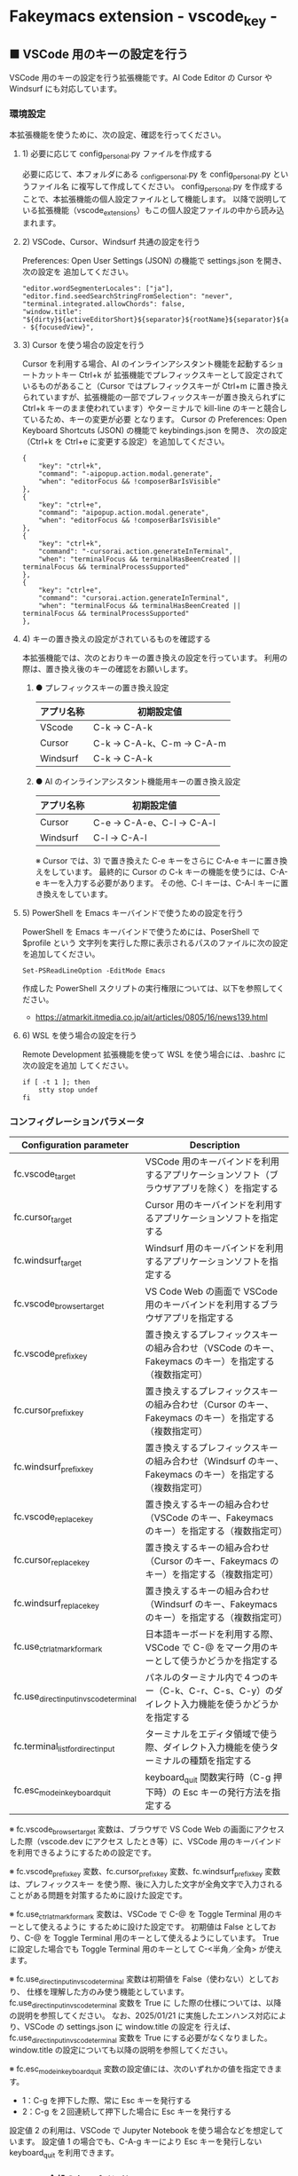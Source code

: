 #+STARTUP: showall indent

* Fakeymacs extension - vscode_key -

** ■ VSCode 用のキーの設定を行う

VSCode 用のキーの設定を行う拡張機能です。AI Code Editor の Cursor や Windsurf にも対応しています。

*** 環境設定

本拡張機能を使うために、次の設定、確認を行ってください。

**** 1) 必要に応じて config_personal.py ファイルを作成する

必要に応じて、本フォルダにある _config_personal.py を config_personal.py というファイル名
に複写して作成してください。
config_personal.py を作成することで、本拡張機能の個人設定ファイルとして機能します。
以降で説明している拡張機能（vscode_extensions）もこの個人設定ファイルの中から読み込まれます。

**** 2) VSCode、Cursor、Windsurf 共通の設定を行う

Preferences: Open User Settings (JSON) の機能で settings.json を開き、 次の設定を
追加してください。

#+BEGIN_EXAMPLE
    "editor.wordSegmenterLocales": ["ja"],
    "editor.find.seedSearchStringFromSelection": "never",
    "terminal.integrated.allowChords": false,
    "window.title": "${dirty}${activeEditorShort}${separator}${rootName}${separator}${appName} - ${focusedView}",
#+END_EXAMPLE

**** 3) Cursor を使う場合の設定を行う

Cursor を利用する場合、AI のインラインアシスタント機能を起動するショートカットキー Ctrl+k が
拡張機能でプレフィックスキーとして設定されているものがあること（Cursor ではプレフィックスキーが
Ctrl+m に置き換えられていますが、拡張機能の一部でプレフィックスキーが置き換えられずに Ctrl+k
キーのまま使われています）やターミナルで kill-line のキーと競合しているため、キーの変更が必要
となります。
Cursor の Preferences: Open Keyboard Shortcuts (JSON) の機能で keybindings.json を開き、
次の設定（Ctrl+k を Ctrl+e に変更する設定）を追加してください。

#+BEGIN_EXAMPLE
    {
        "key": "ctrl+k",
        "command": "-aipopup.action.modal.generate",
        "when": "editorFocus && !composerBarIsVisible"
    },
    {
        "key": "ctrl+e",
        "command": "aipopup.action.modal.generate",
        "when": "editorFocus && !composerBarIsVisible"
    },
    {
        "key": "ctrl+k",
        "command": "-cursorai.action.generateInTerminal",
        "when": "terminalFocus && terminalHasBeenCreated || terminalFocus && terminalProcessSupported"
    },
    {
        "key": "ctrl+e",
        "command": "cursorai.action.generateInTerminal",
        "when": "terminalFocus && terminalHasBeenCreated || terminalFocus && terminalProcessSupported"
    },
#+END_EXAMPLE

**** 4) キーの置き換えの設定がされているものを確認する

本拡張機能では、次のとおりキーの置き換えの設定を行っています。
利用の際は、置き換え後のキーの確認をお願いします。

***** ● プレフィックスキーの置き換え設定

|------------+----------------------------|
| アプリ名称 | 初期設定値                 |
|------------+----------------------------|
| VScode     | C-k → C-A-k               |
|------------+----------------------------|
| Cursor     | C-k → C-A-k、C-m → C-A-m |
|------------+----------------------------|
| Windsurf   | C-k → C-A-k               |
|------------+----------------------------|

***** ● AI のインラインアシスタント機能用キーの置き換え設定

|------------+----------------------------|
| アプリ名称 | 初期設定値                 |
|------------+----------------------------|
| Cursor     | C-e → C-A-e、C-l → C-A-l |
|------------+----------------------------|
| Windsurf   | C-l → C-A-l               |
|------------+----------------------------|

※ Cursor では、3) で置き換えた C-e キーをさらに C-A-e キーに置き換えをしています。
最終的に Cursor の C-k キーの機能を使うには、C-A-e キーを入力する必要があります。
その他、C-l キーは、C-A-l キーに置き換えをしています。

**** 5) PowerShell を Emacs キーバインドで使うための設定を行う

PowerShell を Emacs キーバインドで使うためには、PoserShell で $profile という
文字列を実行した際に表示されるパスのファイルに次の設定を追加してください。

#+BEGIN_EXAMPLE
Set-PSReadLineOption -EditMode Emacs
#+END_EXAMPLE

作成した PowerShell スクリプトの実行権限については、以下を参照してください。

- https://atmarkit.itmedia.co.jp/ait/articles/0805/16/news139.html

**** 6) WSL を使う場合の設定を行う

Remote Development 拡張機能を使って WSL を使う場合には、.bashrc に次の設定を追加
してください。

#+BEGIN_EXAMPLE
if [ -t 1 ]; then
    stty stop undef
fi
#+END_EXAMPLE

*** コンフィグレーションパラメータ

|----------------------------------------+---------------------------------------------------------------------------------------------------------|
| Configuration parameter                | Description                                                                                             |
|----------------------------------------+---------------------------------------------------------------------------------------------------------|
| fc.vscode_target                       | VSCode 用のキーバインドを利用するアプリケーションソフト（ブラウザアプリを除く）を指定する               |
| fc.cursor_target                       | Cursor 用のキーバインドを利用するアプリケーションソフトを指定する                                       |
| fc.windsurf_target                     | Windsurf 用のキーバインドを利用するアプリケーションソフトを指定する                                     |
| fc.vscode_browser_target               | VS Code Web の画面で VSCode 用のキーバインドを利用するブラウザアプリを指定する                          |
| fc.vscode_prefix_key                   | 置き換えするプレフィックスキーの組み合わせ（VSCode のキー、Fakeymacs のキー）を指定する（複数指定可）   |
| fc.cursor_prefix_key                   | 置き換えするプレフィックスキーの組み合わせ（Cursor のキー、Fakeymacs のキー）を指定する（複数指定可）   |
| fc.windsurf_prefix_key                 | 置き換えするプレフィックスキーの組み合わせ（Windsurf のキー、Fakeymacs のキー）を指定する（複数指定可） |
| fc.vscode_replace_key                  | 置き換えするキーの組み合わせ（VSCode のキー、Fakeymacs のキー）を指定する（複数指定可）                 |
| fc.cursor_replace_key                  | 置き換えするキーの組み合わせ（Cursor のキー、Fakeymacs のキー）を指定する（複数指定可）                 |
| fc.windsurf_replace_key                | 置き換えするキーの組み合わせ（Windsurf のキー、Fakeymacs のキー）を指定する（複数指定可）               |
| fc.use_ctrl_atmark_for_mark            | 日本語キーボードを利用する際、VSCode で  C-@ をマーク用のキーとして使うかどうかを指定する               |
| fc.use_direct_input_in_vscode_terminal | パネルのターミナル内で４つのキー（C-k、C-r、C-s、C-y）のダイレクト入力機能を使うかどうかを指定する      |
| fc.terminal_list_for_direct_input      | ターミナルをエディタ領域で使う際、ダイレクト入力機能を使うターミナルの種類を指定する                    |
| fc.esc_mode_in_keyboard_quit           | keyboard_quit 関数実行時（C-g 押下時）の Esc キーの発行方法を指定する                                   |
|----------------------------------------+---------------------------------------------------------------------------------------------------------|

※ fc.vscode_browser_target 変数は、ブラウザで VS Code Web の画面にアクセスした際（vscode.dev にアクセス
したとき等）に、VSCode 用のキーバインドを利用できるようにするための設定です。

※ fc.vscode_prefix_key 変数、fc.cursor_prefix_key 変数、fc.windsurf_prefix_key 変数は、プレフィックスキー
を使う際、後に入力した文字が全角文字で入力されることがある問題を対策するために設けた設定です。

※ fc.use_ctrl_atmark_for_mark 変数は、VSCode で C-@ を Toggle Terminal 用のキーとして使えるように
するために設けた設定です。
初期値は False としており、C-@ を Toggle Terminal 用のキーとして使えるようにしています。
True に設定した場合でも Toggle Terminal 用のキーとして C-<半角／全角> が使えます。

※ fc.use_direct_input_in_vscode_terminal 変数は初期値を False（使わない）としており、
仕様を理解した方のみ使う機能としています。fc.use_direct_input_in_vscode_terminal 変数を True に
した際の仕様については、以降の説明を参照してください。
なお、2025/01/21 に実施したエンハンス対応により、VSCode の settings.json に window.title の設定を
行えば、fc.use_direct_input_in_vscode_terminal 変数を True にする必要がなくなりました。window.title
の設定についても以降の説明を参照してください。

※ fc.esc_mode_in_keyboard_quit 変数の設定値には、次のいずれかの値を指定できます。
- 1：C-g を押下した際、常に Esc キーを発行する
- 2：C-g を２回連続して押下した場合に Esc キーを発行する
設定値 2 の利用は、VSCode で Jupyter Notebook を使う場合などを想定しています。
設定値 1 の場合でも、C-A-g キーにより Esc キーを発行しない keyboard_quit を利用できます。

*** VSCode 全般のキーバインド

**** ● VSCode 用プレフィックスキーの置き換え設定

|-------------------------------------+-------------------------------------+----------------------|
| VSCode's prefix key                 | Fakeymacs's prefix key              | Description          |
|-------------------------------------+-------------------------------------+----------------------|
| fc.vscode_prefix_key[n][0] の設定値 | fc.vscode_prefix_key[n][1] の設定値 | 初期値：C-k → C-A-k |
|-------------------------------------+-------------------------------------+----------------------|

**** ● キーの置き換え設定

|--------------------------------------+--------------------------------------+--------------|
| VSCode's key                         | Fakeymacs's key                      | Description  |
|--------------------------------------+--------------------------------------+--------------|
| fc.vscode_replace_key[n][0] の設定値 | fc.vscode_replace_key[n][1] の設定値 | 初期値：無し |
|--------------------------------------+--------------------------------------+--------------|

**** ● 「ファイル操作」のキー設定

|-----------+----------------+----------------------+--------------------------------|
| Keybind   | Function       | VSCode Command       | Description                    |
|-----------+----------------+----------------------+--------------------------------|
| Ctl-x C-f | find_file      | File: Open File...   | Fakeymacs 標準機能（参考記載） |
| Ctl-x C-d | find_directory | File: Open Folder... |                                |
| Ctl-x C-r | recentf        | File: Open Recent... |                                |
| Ctl-x C-l | locate         | Go to File...        |                                |
|-----------+----------------+----------------------+--------------------------------|

**** ● 「カーソル移動」のキー設定

|---------+-------------------------------+--------------------------------------------------------+------------------------|
| Keybind | Function                      | VSCode Command                                         | Description            |
|---------+-------------------------------+--------------------------------------------------------+------------------------|
| M-g p   | previous_error                | Go to Previous Problem in Files (Error, Warning, Info) |                        |
| M-g M-p | previous_error                | Go to Previous Problem in Files (Error, Warning, Info) |                        |
| M-g n   | next_error                    | Go to Next Problem in Files (Error, Warning, Info)     |                        |
| M-g M-n | next_error                    | Go to Next Problem in Files (Error, Warning, Info)     |                        |
| Ctl-x ` | next_error                    | Go to Next Problem in Files (Error, Warning, Info)     |                        |
|---------+-------------------------------+--------------------------------------------------------+------------------------|

**** ● 「バッファ / ウィンドウ操作」のキー設定

|-----------+------------------+---------------------------------------------------------+------------------------------------------|
| Keybind   | Function         | VSCode Command                                          | Description                              |
|-----------+------------------+---------------------------------------------------------+------------------------------------------|
| Ctl-x k   | kill_buffer      | View: Close Editor                                      | アプリ版 VSCode であれば、A-k も利用可能 |
| Ctl-x b   | switch_to_buffer | View: Quick Open Privious Recently Used Editor in Group |                                          |
| Ctl-x C-b | list_buffers     | View: Show All Editors By Most Recently Used            |                                          |
|-----------+------------------+---------------------------------------------------------+------------------------------------------|

**** ● 「エディタ操作」のキー設定

|----------------+------------------------------+-------------------------------------------+-------------|
| Keybind        | Function                     | VSCode Command                            | Description |
|----------------+------------------------------+-------------------------------------------+-------------|
| Ctl-x 0        | delete_window                | View: Close All Editors in Group          |             |
| Ctl-x 1        | delete_other_windows         | View: Close Editors in Other Groups       |             |
| Ctl-x 2        | split_window_below           | View: Split Editor Orthogonal             |             |
| Ctl-x 3        | split_window_right           | View: Split Editor                        |             |
| Ctl-x 4        | rotate_layout                | Toggle Vertical/Horizontal Editor Layout  |             |
| Ctl-x o        | other_window                 | View: Navigate Between Editor Groups      |             |
| C-<数字キー>   | switch_focus(<数字キーの値>) | View: Focus Side Bar or n-th Editor Group |             |
| C-A-<数字キー> | switch_focus(<数字キーの値>) | View: Focus Side Bar or n-th Editor Group |             |
|----------------+------------------------------+-------------------------------------------+-------------|

※ C-<数字キー> は、fc.use_ctrl_digit_key_for_digit_argument 変数が False（初期値）の場合に機能します。
True の場合（C-<数字キー> は数引数の指定用として使われる）には、代わりに C-A-<数字キー> が機能する
ようにしています。

**** ● 「矩形選択 / マルチカーソル」のキー設定

|---------+----------------------------+----------------------------------------------+------------------------------------|
| Keybind | Function                   | VSCode Command or Command ID                 | Description                        |
|---------+----------------------------+----------------------------------------------+------------------------------------|
| C-A-p   | mark_previous_line         | cursorColumnSelectUp                         |                                    |
| C-A-n   | mark_next_line             | cursorColumnSelectDown                       |                                    |
| C-A-b   | mark_backward_char         | cursorColumnSelectLeft or cursorLeftSelect   |                                    |
| C-A-f   | mark_forward_char          | cursorColumnSelectRight or cursorRightSelect |                                    |
| C-A-S-b | mark_backward_word         | cursorWordLeftSelect                         |                                    |
| C-A-S-f | mark_forward_word          | cursorWordRightSelect                        |                                    |
| C-A-a   | mark_beginning_of_line     | cursorHomeSelect                             |                                    |
| C-A-e   | mark_end_of_line           | cursorEndSelect                              |                                    |
| C-A-S-e | mark_end_of_line           | cursorEndSelect                              | Cursor 利用時の C-A-e の代替用     |
| C-A-d   | mark_next_like_this        | Add Selection To Next Find Match             |                                    |
| C-A-S-d | mark_all_like_this         | Select All Occurrences of Find Match         |                                    |
| C-A-s   | skip_to_next_like_this     | Move Last Selection To Next Find Match       |                                    |
| C-A-S-s | skip_to_previous_like_this | Move Last Selection To Previous Find Match   | 多くは C-A-u で代用可              |
| C-A-x   | expand_region              | Expand Selection                             |                                    |
| C-A-S-x | shrink_region              | Shrink Selection                             | 多くは C-A-u で代用可              |
| C-A-u   | cursor_undo                | Cursor Undo                                  |                                    |
| C-A-r   | cursor_redo                | Cursor Redo                                  |                                    |
| C-A-g   | keyboard_quit2             | -                                            | Esc キーを発行しない keyboard_quit |
|---------+----------------------------+----------------------------------------------+------------------------------------|

※ Cursor を利用する場合、C-A-e は AI のインラインアシスタント機能を起動するキー（初期値）
となっています。このため、代替用のキーとして C-A-S-e を設定しています。

※ マルチカーソルを維持したまま選択したリージョンを解除するには、Esc キーを発行しない
keyboard_quit（C-A-g）を利用してください。（fc.esc_mode_in_keyboard_quit 変数が 2 の場合は、
連続入力しない C-g を利用することもできます。）

※ 「矩形選択 / マルチカーソル」の機能については、次のページを参考としてください。

- https://www.atmarkit.co.jp/ait/articles/1805/11/news022.html
- https://code.visualstudio.com/docs/editor/codebasics#_column-box-selection
- https://code.visualstudio.com/docs/editor/codebasics#_multiple-selections-multicursor

※ 次の VSCode の Extension をインストールすると、この「矩形選択 / マルチカーソル」の機能が
より有用なものとなります。

- https://marketplace.visualstudio.com/items?itemName=dbankier.vscode-quick-select
- https://marketplace.visualstudio.com/items?itemName=tomoki1207.vscode-input-sequence
- https://marketplace.visualstudio.com/items?itemName=Asuka.insertnumbers

キーバインドの設定は次の拡張機能の中で行っています。

- https://github.com/smzht/fakeymacs/tree/master/fakeymacs_extensions/vscode_extensions

****  ●「ターミナル操作」のキー設定（パネル内ターミナル）

|-------------+-----------------+------------------------------------------+--------------------|
| Keybind     | Function        | VSCode Command                           | Description        |
|-------------+-----------------+------------------------------------------+--------------------|
| C-~ (C-S-`) | create_terminal | Terminal: Create New Terminal            | US Keyboard の場合 |
| C-`         | toggle_terminal | View: Toggle Terminal                    | US Keyboard の場合 |
|-------------+-----------------+------------------------------------------+--------------------|


|-----------------+-----------------+------------------------------------------+---------------------|
| Keybind         | Function        | VSCode Command                           | Description         |
|-----------------+-----------------+------------------------------------------+---------------------|
| C-` (C-S-@)     | create_terminal | Terminal: Create New Terminal            | JIS Keyboard の場合 |
| C-@             | toggle_terminal | View: Toggle Terminal                    | JIS Keyboard の場合 |
| C-S-<半角/全角> | create_terminal | Terminal: Create New Terminal            | JIS Keyboard の場合 |
| C-<半角/全角>   | toggle_terminal | View: Toggle Terminal                    | JIS Keyboard の場合 |
|-----------------+-----------------+------------------------------------------+---------------------|

※ C-@ は、fc.use_ctrl_atmark_for_mark 変数が False の場合に機能します。

※ ターミナルで４つのキー（C-k、C-r、C-s、C-y）のダイレクト入力をできるようにするためには、
VSCode の Preferences: Open User Settings (JSON) の機能で settings.json を開き、
次の設定を追加してください。

#+BEGIN_EXAMPLE
    "window.title": "${dirty}${activeEditorShort}${separator}${rootName}${separator}${appName} - ${focusedView}"
#+END_EXAMPLE

※ fc.use_direct_input_in_vscode_terminal 変数を True にすることでも、同様の機能を利用することが
できます。この機能を利用する場合は、上記のいずれかのキーを押下してターミナルに移行するように
してください。
ただし、window.title の設定を行う方法の方がマウスでビューを切り替えられるなどメリットが多いため、
fc.use_direct_input_in_vscode_terminal 変数を True にする方法は、非推奨の方法となりました。

※ ターミナルで C-k を利用できるようにするには、VSCode の 設定で terminal.integrated.allowChords
を false にする必要があります。

- https://code.visualstudio.com/docs/terminal/advanced

※ bash のターミナルで C-s を利用できるようにするには、bash で stty stop undef の設定をする必要が
あります。この設定をしないでこのキーを押下すると stop から戻れなくなりますのでご注意ください。

※ PowerShell のターミナルで emacs キーバインドを使うためには、次のページを参照してください。

- https://note.com/kokoronopython/n/nbf09b3b5db46

また、作成した PowerShell スクリプトの実行権限については、次のページを参照してください。

- https://atmarkit.itmedia.co.jp/ait/articles/0805/16/news139.html

※ fc.use_direct_input_in_vscode_terminal 変数を True にしている場合、ターミナルから抜けるには
次のキーを利用するようにしてください。先に説明した４つのキーがターミナル外で機能するキーバインド
として認識されるように戻ります。
また、マウスでビューの変更をしたり、ターミナルのシェルを終了してパネルをクロースした場合などに、
現在の場所の認識に齟齬が発生することがあります。
その場合も次のいずれかのキーを押下することにより、Fakeymacs に現在の場所を再認識させるようにして
ください。なお、これらの利用上の制約は、window.title の設定を行う方法の場合には発生しません。
このため、fc.use_direct_input_in_vscode_terminal 変数を True にする方法は非推奨となりました。

|----------------+------------------------------+-------------------------------------+---------------------|
| Keybind        | Function                     | VSCode Command                      | Description         |
|----------------+------------------------------+-------------------------------------+---------------------|
| C-`            | toggle_terminal              | View: Toggle Terminal               | US Keyboard の場合  |
| C-@            | toggle_terminal              | View: Toggle Terminal               | JIS Keyboard の場合 |
| C-<半角/全角>  | toggle_terminal              | View: Toggle Terminal               | JIS Keyboard の場合 |
|----------------+------------------------------+-------------------------------------+---------------------|
| Ctl-x o        | other_window                 | Navigate Between Editor Groups      |                     |
| C-<数字キー>   | switch_focus(<数字キーの値>) | Focus Side Bar or n-th Editor Group |                     |
| C-A-<数字キー> | switch_focus(<数字キーの値>) | Focus Side Bar or n-th Editor Group |                     |
|----------------+------------------------------+-------------------------------------+---------------------|

****  ●「ターミナル操作」のキー設定（エディタ領域ターミナル）

|-----------------+--------------------------------+----------------------------------------------+---------------------|
| Keybind         | Function                       | VSCode Command                               | Description         |
|-----------------+--------------------------------+----------------------------------------------+---------------------|
| C-A-`           | create_terminal_in_editor_area | Terminal: Create New Terminal in Editor Area | US Keyboard の場合  |
| C-A-@           | create_terminal_in_editor_area | Terminal: Create New Terminal in Editor Area | JIS Keyboard の場合 |
| C-A-<半角/全角> | create_terminal_in_editor_area | Terminal: Create New Terminal in Editor Area | JIS Keyboard の場合 |
|-----------------+--------------------------------+----------------------------------------------+---------------------|

※ エディタ領域にターミナルを開く場合には、上記のキーを利用してください。

※ この機能は、fc.terminal_list_for_direct_input 変数に設定しているターミナルに対し、動作します。

**** ● 「その他」のキー設定

|---------+--------------------------+---------------------+---------------------|
| Keybind | Function                 | VSCode Command      | Description         |
|---------+--------------------------+---------------------+---------------------|
| M-x     | execute_extended_command | Show All Commands   |                     |
| M-;     | comment_dwim             | Toggle Line Comment |                     |
| C-'     | trigger_suggest          | Trigger Suggest     | US Keyboard の場合  |
| C-:     | trigger_suggest          | Trigger Suggest     | JIS Keyboard の場合 |
|---------+--------------------------+---------------------+---------------------|

※ Meta（M-）で Esc を利用したい場合には、fc.use_esc_as_meta 変数を True にしてください。
True にした場合に Esc を入力するには、Esc を二回押下してください。

※ IntelliSense の機能については、次のページを参考としてください。

- https://code.visualstudio.com/docs/editor/intellisense

*** Cursor 専用のキーバインド

Cursor を利用する場合、AI のインラインアシスタント機能を起動するショートカットキー Ctrl+k が
拡張機能でプレフィックスキーとして設定されているものがあること（Cursor ではプレフィックスキーが
Ctrl+m に置き換えられていますが、拡張機能の一部でプレフィックスキーが置き換えられずに Ctrl+k
キーが使われています）やターミナルで kill-line のキーと競合しているため、キーの変更が必要となります。
Cursor の Preferences: Open Keyboard Shortcuts (JSON) の機能で keybindings.json を開き、
次の設定（Ctrl+k を Ctrl+e に変更する設定）を追加してください。
本拡張機能は、Cursor にこの設定が追加されていることを前提に、調整が行われています。

#+BEGIN_EXAMPLE
    {
        "key": "ctrl+k",
        "command": "-aipopup.action.modal.generate",
        "when": "editorFocus && !composerBarIsVisible"
    },
    {
        "key": "ctrl+e",
        "command": "aipopup.action.modal.generate",
        "when": "editorFocus && !composerBarIsVisible"
    },
    {
        "key": "ctrl+k",
        "command": "-cursorai.action.generateInTerminal",
        "when": "terminalFocus && terminalHasBeenCreated || terminalFocus && terminalProcessSupported"
    },
    {
        "key": "ctrl+e",
        "command": "cursorai.action.generateInTerminal",
        "when": "terminalFocus && terminalHasBeenCreated || terminalFocus && terminalProcessSupported"
    },
#+END_EXAMPLE

また、Cursor には VSCode 用のキーマップ keymap_vscode が適用される他に、Cursor 用のキーマップ
keymap_cursor が適用されます。このキーマップでは、次の設定により、キーの置き換えが可能となっています。

**** ● Cursor 用プレフィックスキーの置き換え設定

|-------------------------------------+-------------------------------------+----------------------|
| Cursor's prefix key                 | Fakeymacs's prefix key              | Description          |
|-------------------------------------+-------------------------------------+----------------------|
| fc.cursor_prefix_key[n][0] の設定値 | fc.cursor_prefix_key[n][1] の設定値 | 初期値：C-m → C-A-m |
|-------------------------------------+-------------------------------------+----------------------|

※ Cursor では、VSCode の Ctrl+k キーとは別に、Ctrl+m キーもプレフィックスキーとして利用されます。

**** ● キーの置き換え設定

|--------------------------------------+--------------------------------------+------------------------------------|
| Cursor's key                         | Fakeymacs's key                      | Description                        |
|--------------------------------------+--------------------------------------+------------------------------------|
| fc.cursor_replace_key[n][0] の設定値 | fc.cursor_replace_key[n][1] の設定値 | 初期値：C-e → C-A-e、C-l → C-A-l |
|--------------------------------------+--------------------------------------+------------------------------------|

※ Cursor では、AI の機能を追加するために新たなショートカットキーが追加されています。
これらのショートカットキーは Fakeymacs で設定している Emacs キーバインドと重複するものがあるため、
fc.cursor_replace_key 変数の設定により、キーの置き換えができるようにしています。
なお、Fakeymacs では、C-q を前置するか、fc.side_of_ctrl_key で設定した側でない Ctrl キーを使う
方法でも Windows のショートカットキーを入力することが可能です。
このため、本設定は、利用頻度の高いキーの置き換えに使用するのが良いと思われます。

*** Windsurf 専用のキーバインド

Windsurf には VSCode 用のキーマップ keymap_vscode が適用される他に、Windsurf 用のキーマップ
keymap_windsurf が適用されます。このキーマップでは、次の設定により、キーの置き換えが可能となっています。

**** ● Windsurf 用プレフィックスキーの置き換え設定

|---------------------------------------+---------------------------------------+--------------|
| Windsurf's prefix key                 | Fakeymacs's prefix key                | Description  |
|---------------------------------------+---------------------------------------+--------------|
| fc.windsurf_prefix_key[n][0] の設定値 | fc.windsurf_prefix_key[n][1] の設定値 | 初期値：無し |
|---------------------------------------+---------------------------------------+--------------|

**** ● キーの置き換え設定

|----------------------------------------+----------------------------------------+----------------------|
| Windsurf's key                         | Fakeymacs's key                        | Description          |
|----------------------------------------+----------------------------------------+----------------------|
| fc.windsurf_replace_key[n][0] の設定値 | fc.windsurf_replace_key[n][1] の設定値 | 初期値：C-l → C-A-l |
|----------------------------------------+----------------------------------------+----------------------|

※ Windsurf では、AI の機能を追加するために新たなショートカットキーが追加されています。
これらのショートカットキーは Fakeymacs で設定している Emacs キーバインドと重複するものがあるため、
fc.windsurf_replace_key 変数の設定により、キーの置き換えができるようにしています。
なお、Fakeymacs では、C-q を前置するか、fc.side_of_ctrl_key で設定した側でない Ctrl キーを使う
方法でも Windows のショートカットキーを入力することが可能です。
このため、本設定は、利用頻度の高いキーの置き換えに使用するのが良いと思われます。

*** 関数（Functions）

**** ■ define_key_v

VSCode 用キーマップにキーを定義する

***** Function

#+BEGIN_EXAMPLE
def define_key_v(keys, command, skip_check=True):
#+END_EXAMPLE

***** Parameters

|---------------+----------------------------------------------------------|
| Parameter     | Description                                              |
|---------------+----------------------------------------------------------|
| keys          | 設定するキー（マルチストロークのキーはスペースで区切る） |
| command       | 実行するコマンド（関数）                                 |
| skip_check    | キー設定のスキップ判定を行うかどうかを指定する           |
|---------------+----------------------------------------------------------|

***** Returns

- 無し

**** ■ vscodeExecuteCommand

VSCode のコマンドを実行する関数を返す

***** Function

#+BEGIN_EXAMPLE
def vscodeExecuteCommand(command, esc=False):
#+END_EXAMPLE

***** Parameters

|-----------+-----------------------------------------------------------------------------------------|
| Parameter | Description                                                                             |
|-----------+-----------------------------------------------------------------------------------------|
| command   | VSCode の Command Palette で実行するコマンドの文字列（短縮形の場合も有り）              |
| esc       | コマンドが実行できない時にコマンドパレットの表示を消すための ESC を入力するかを指定する |
|-----------+-----------------------------------------------------------------------------------------|

***** Returns

- 引数で指定したコマンドを実行する関数

*** 拡張機能（Extensions）

本拡張機能では、さらに以下の拡張機能が利用できます。

|-------------------+---------------------------------------|
| Extension name    | Description                           |
|-------------------+---------------------------------------|
| [[/fakeymacs_extensions/vscode_key/vscode_extensions][vscode_extensions]] | VSCode Extension 用のキーの設定を行う |
|-------------------+---------------------------------------|

*** 留意事項

● fc.side_of_ctrl_key 変数で設定した側でない Ctrl キーを使う、C-q を前置する、fc.vscode_prefix_key
変数や fc.cursor_prefix_key 変数で指定した Fakeymacs 用のプレフィックスキーを使うことで、
VSCode 本来のショートカットキーを入力することもできます。
VSCode のショートカットキーは、次のページで詳しく紹介されています。

- https://qiita.com/12345/items/64f4372fbca041e949d0

● vscodeExecuteCommand 関数内では日本語入力モードの切り替えを行っているのですが、Google
日本語入力を利用して入力モードのポップアップを表示する設定にしている場合、このポップアップが
何度も表示される症状が発生するようです。このため、ポップアップを非表示にする設定にしてご利用
ください。

- https://memotora.com/2014/10/05/google-ime-pop-up-setting/

● ブラウザで vscode.dev を指定した際などに開く VS Code Web の画面では、C-F4 がブラウザ側
でキャッチされ、ブラウザのタブを閉じようとしてしまいます。
このため、VS Code Web 画面で Ctl-x k を実行した場合には、コマンドパレットで View: Close
Editor を実行するようにし、VS Code Web 側の機能が働くようにしています。
M-k は 従来どおり C-F4 を発行するのみの機能としていますので、VS Code Web を利用する場合
には、M-k と Ctl-x k を使い分けるようにしてください。

● ブラウザで vscode.dev を指定した際などに開く VS Code Web の画面では、C-Tab がブラウザ側
でキャッチされ、ブラウザのタブを切り替えてしまいます。
このため、VS Code Web 画面で Ctl-x b を実行した場合には、コマンドパレットで View: Quick
Open Privious Recently Used Editor in Group を実行するようにし、VS Code Web 側の機能が働く
ようにしています。
C-Tab は 従来どおりブラウザで機能しますので、VS Code Web を利用する場合には、C-Tab と
Ctl-x b を使い分けるようにしてください。

● Google Chrome を利用している場合、次のサイトに記載のある方法で VS Code Web の画面の
ショートカットを「ウィンドウで開く」オプション付きで作成すると、先の２つの問題を回避する
ことができます。お試しください。

- https://zenn.dev/kato_k/articles/6301d35b3d8d3c#%E5%B0%8F%E6%8A%80

● Micorosoft Edge を利用している場合、次のサイトに記載のある方法で VS Code Web の画面を
アプリ化すると、先の２つの問題を回避することができます。お試しください。

- https://kiritsume.com/microsoft-edge-install-as-an-app-feature/

● VSCode の検索機能では、検索した後にカーソルを移動して再度検索を行うと、検索する文字列が
移動したカーソルの場所にある単語に置き換えられてしまいます。
この挙動を抑制する方法が、次のページに書かれています。

- https://zenn.dev/rhosoi/scraps/f6f19f0e8fda64
